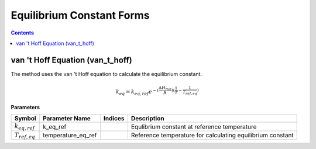 Equilibrium Constant Forms
==========================

.. contents:: Contents 
    :depth: 2

van 't Hoff Equation (van_t_hoff)
---------------------------------

The method uses the van 't Hoff equation to calculate the equilibrium constant.

.. math:: k_{eq} = k_{eq, ref} e^{-(\frac{\Delta H_{rxn}}{R})(\frac{1}{T} - \frac{1}{T_{ref, eq}})}

**Parameters**

.. csv-table::
   :header: "Symbol", "Parameter Name", "Indices", "Description"

   ":math:`k_{eq, ref}`", "k_eq_ref", "", "Equlibrium constant at reference temperature"
   ":math:`T_{ref, eq}`", "temperature_eq_ref", "", "Reference temperature for calculating equilibrium constant"

